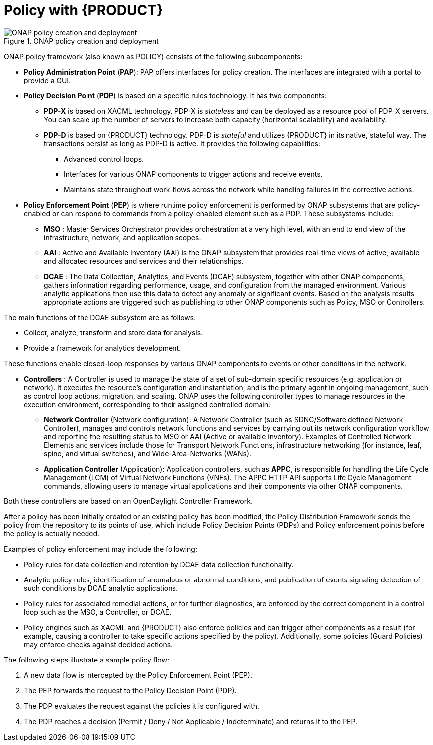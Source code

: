 [id='policy-with-rhdm-con']
= Policy with {PRODUCT}

.ONAP policy creation and deployment
image::using-ansible-rhdm-in-ONAP/ONAP-policy-create-deploy.png[ONAP policy creation and deployment]

ONAP policy framework (also known as POLICY) consists of the following subcomponents:

* *Policy Administration Point* (*PAP*): PAP offers interfaces for policy creation. The interfaces are integrated with a portal to provide a GUI.

* *Policy Decision Point* (*PDP*) is based on a specific rules technology. It has two components:

** *PDP-X* is based on XACML technology. PDP-X is _stateless_ and can be deployed as a resource pool of PDP-X servers. You can scale up the number of servers to increase both capacity (horizontal scalability) and availability.

** *PDP-D* is based on {PRODUCT} technology. PDP-D is _stateful_ and utilizes {PRODUCT} in its native, stateful way. The transactions persist as long as PDP-D is active. It provides the following capabilities:
*** Advanced control loops.
*** Interfaces for various ONAP components to trigger actions and receive events.
*** Maintains state throughout work-flows across the network while handling failures in the corrective actions.

* *Policy Enforcement Point* (*PEP*) is where runtime policy enforcement is performed by ONAP subsystems that are policy-enabled or can respond to commands from a policy-enabled element such as a PDP. These subsystems include:

** *MSO* : Master Services Orchestrator provides orchestration at a very high level, with an end to end view of the infrastructure, network, and application scopes.
** *AAI* : Active and Available Inventory (AAI) is the ONAP subsystem that provides real-time views of active, available and allocated resources and services and their relationships.
** *DCAE* : The Data Collection, Analytics, and Events (DCAE) subsystem, together with other ONAP components, gathers information regarding performance, usage, and configuration from the managed environment. Various analytic applications then use this data to detect any anomaly or significant events. Based on the analysis results appropriate actions are triggered such as publishing to other ONAP components such as Policy, MSO or Controllers.

The main functions of the DCAE subsystem are as follows:

* Collect, analyze, transform and store data for analysis.
* Provide a framework for analytics development.

These functions enable closed-loop responses by various ONAP components to events or other conditions in the network.

* *Controllers* : A Controller is used to manage the state of a set of sub-domain specific resources (e.g. application or network). It executes the resource's configuration and instantiation, and is the primary agent in ongoing management, such as control loop actions, migration, and scaling. ONAP uses the following controller types to manage resources in the execution environment, corresponding to their assigned controlled domain:
** *Network Controller* (Network configuration): A Network Controller (such as SDNC/Software defined Network Controller), manages and controls network functions and services by carrying out its network configuration workflow and reporting the resulting status to MSO or AAI (Active or available inventory). Examples of Controlled Network Elements and services include those for Transport Network Functions, infrastructure networking (for instance, leaf, spine, and virtual switches), and Wide-Area-Networks (WANs).
** *Application Controller* (Application): Application controllers, such as *APPC*, is responsible for handling the Life Cycle Management (LCM) of Virtual Network Functions (VNFs). The APPC HTTP API supports Life Cycle Management commands, allowing users to manage virtual applications and their components via other ONAP components.

Both these controllers are based on an OpenDaylight Controller Framework.

After a policy has been initially created or an existing policy has been modified, the Policy Distribution Framework sends the policy from the repository to its points of use, which include Policy Decision Points (PDPs) and Policy enforcement points before the policy is actually needed.

Examples of policy enforcement may include the following:

* Policy rules for data collection and retention by DCAE data collection functionality.
* Analytic policy rules, identification of anomalous or abnormal conditions, and publication of events signaling detection of such conditions by DCAE analytic applications.
* Policy rules for associated remedial actions, or for further diagnostics, are enforced by the correct component in a control loop such as the MSO, a Controller, or DCAE.
* Policy engines such as XACML and {PRODUCT} also enforce policies and can trigger other components as a result (for example, causing a controller to take specific actions specified by the policy). Additionally, some policies (Guard Policies) may enforce checks against decided actions.

The following steps illustrate a sample policy flow:

. A new data flow is intercepted by the Policy Enforcement Point (PEP).
. The PEP forwards the request to the Policy Decision Point (PDP).
. The PDP evaluates the request against the policies it is configured with.
. The PDP reaches a decision (Permit / Deny / Not Applicable / Indeterminate) and returns it to the PEP.
